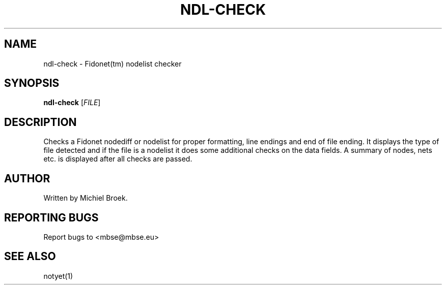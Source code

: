 .\" $Id$
.TH NDL-CHECK 1 2007-04-01 "" "Nodelist Tools"
.SH NAME
ndl-check \- Fidonet(tm) nodelist checker
.SH SYNOPSIS
.B ndl-check
[\fIFILE\fR]
.br
.SH DESCRIPTION
.PP
Checks a Fidonet nodediff or nodelist for proper formatting, line endings
and end of file ending. It displays the type of file detected and if the
file is a nodelist it does some additional checks on the data fields.
A summary of nodes, nets etc. is displayed after all checks are passed.
.SH AUTHOR
Written by Michiel Broek.
.SH REPORTING BUGS
Report bugs to <mbse@mbse.eu>
.SH SEE ALSO
notyet(1)
